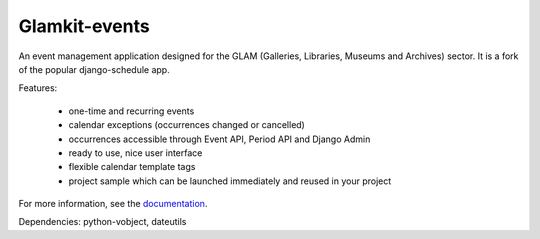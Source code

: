 ==============
Glamkit-events
==============

An event management application designed for the GLAM (Galleries, Libraries, Museums and Archives) sector. It is a fork of the popular django-schedule app.

Features:

 * one-time and recurring events
 * calendar exceptions (occurrences changed or cancelled)
 * occurrences accessible through Event API, Period API and Django Admin
 * ready to use, nice user interface
 * flexible calendar template tags
 * project sample which can be launched immediately and reused in your project

For more information, see the `documentation <http://docs.glamkit.org/eventtools/>`_.

Dependencies: python-vobject, dateutils